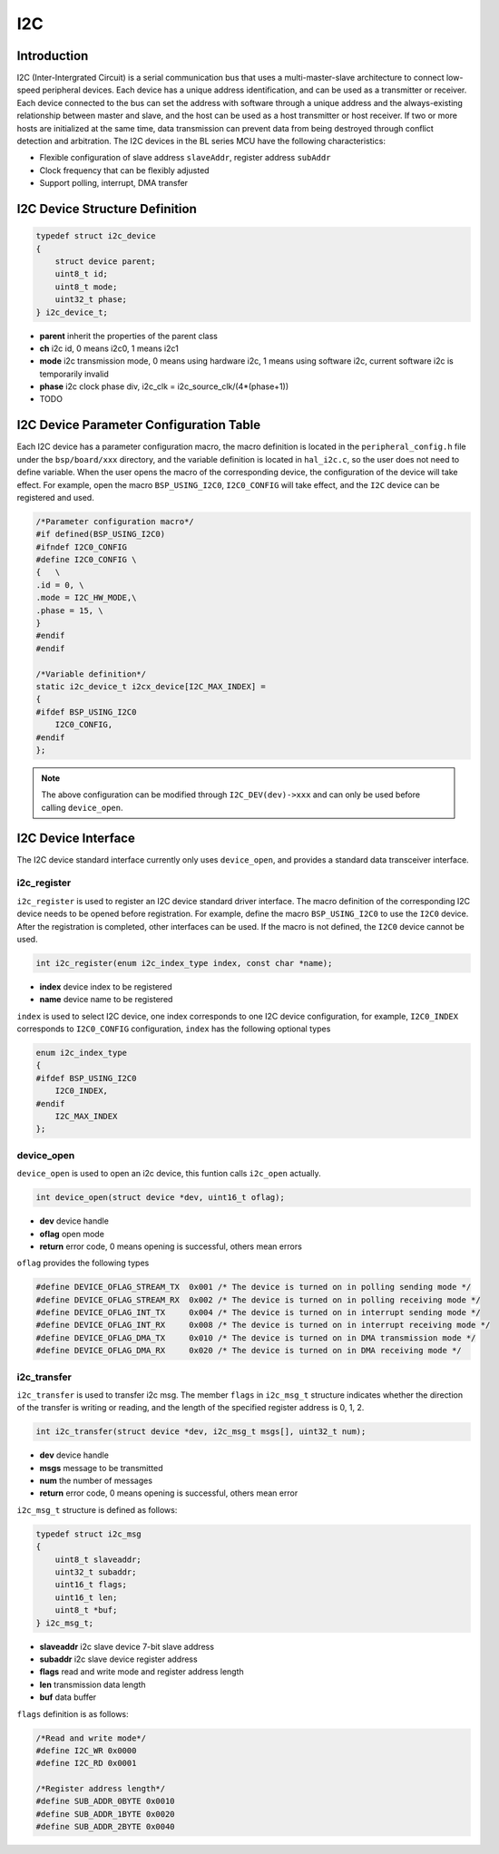 I2C
=========================

Introduction
------------------------

I2C (Inter-Intergrated Circuit) is a serial communication bus that uses a multi-master-slave architecture to connect low-speed peripheral devices. Each device has a unique address identification, and can be used as a transmitter or receiver. Each device connected to the bus can set the address with software through a unique address and the always-existing relationship between master and slave, and the host can be used as a host transmitter or host receiver. If two or more hosts are initialized at the same time, data transmission can prevent data from being destroyed through conflict detection and arbitration. The I2C devices in the BL series MCU have the following characteristics:

- Flexible configuration of slave address ``slaveAddr``, register address ``subAddr``
- Clock frequency that can be flexibly adjusted
- Support polling, interrupt, DMA transfer


I2C Device Structure Definition
----------------------------------

.. code-block:: C

    typedef struct i2c_device
    {
        struct device parent;
        uint8_t id;
        uint8_t mode;
        uint32_t phase;
    } i2c_device_t;

- **parent** inherit the properties of the parent class
- **ch** i2c id, 0 means i2c0, 1 means i2c1
- **mode** i2c transmission mode, 0 means using hardware i2c, 1 means using software i2c, current software i2c is temporarily invalid
- **phase** i2c clock phase div, i2c_clk = i2c_source_clk/(4*(phase+1))
- TODO

I2C Device Parameter Configuration Table
--------------------------------------------

Each I2C device has a parameter configuration macro, the macro definition is located in the ``peripheral_config.h`` file under the ``bsp/board/xxx`` directory, and the variable definition is located in ``hal_i2c.c``, so the user does not need to define variable. When the user opens the macro of the corresponding device, the configuration of the device will take effect. For example, open the macro ``BSP_USING_I2C0``, ``I2C0_CONFIG`` will take effect, and the ``I2C`` device can be registered and used.

.. code-block:: C

    /*Parameter configuration macro*/
    #if defined(BSP_USING_I2C0)
    #ifndef I2C0_CONFIG
    #define I2C0_CONFIG \
    {   \
    .id = 0, \
    .mode = I2C_HW_MODE,\
    .phase = 15, \
    }
    #endif
    #endif

    /*Variable definition*/
    static i2c_device_t i2cx_device[I2C_MAX_INDEX] =
    {
    #ifdef BSP_USING_I2C0
        I2C0_CONFIG,
    #endif
    };

.. note::
    The above configuration can be modified through ``I2C_DEV(dev)->xxx`` and can only be used before calling ``device_open``.

I2C Device Interface
------------------------

The I2C device standard interface currently only uses ``device_open``, and provides a standard data transceiver interface.

**i2c_register**
^^^^^^^^^^^^^^^^^^^^^^^^

``i2c_register`` is used to register an I2C device standard driver interface. The macro definition of the corresponding I2C device needs to be opened before registration. For example, define the macro ``BSP_USING_I2C0`` to use the ``I2C0`` device. After the registration is completed, other interfaces can be used. If the macro is not defined, the ``I2C0`` device cannot be used.

.. code-block:: C

    int i2c_register(enum i2c_index_type index, const char *name);

- **index** device index to be registered
- **name** device name to be registered

``index`` is used to select I2C device, one index corresponds to one I2C device configuration, for example, ``I2C0_INDEX`` corresponds to ``I2C0_CONFIG`` configuration, ``index`` has the following optional types

.. code-block:: C

    enum i2c_index_type
    {
    #ifdef BSP_USING_I2C0
        I2C0_INDEX,
    #endif
        I2C_MAX_INDEX
    };

**device_open**
^^^^^^^^^^^^^^^^

``device_open`` is used to open an i2c device, this funtion calls ``i2c_open`` actually.

.. code-block:: C

    int device_open(struct device *dev, uint16_t oflag);

- **dev** device handle
- **oflag** open mode
- **return** error code, 0 means opening is successful, others mean errors

``oflag`` provides the following types

.. code-block:: C

    #define DEVICE_OFLAG_STREAM_TX  0x001 /* The device is turned on in polling sending mode */
    #define DEVICE_OFLAG_STREAM_RX  0x002 /* The device is turned on in polling receiving mode */
    #define DEVICE_OFLAG_INT_TX     0x004 /* The device is turned on in interrupt sending mode */
    #define DEVICE_OFLAG_INT_RX     0x008 /* The device is turned on in interrupt receiving mode */
    #define DEVICE_OFLAG_DMA_TX     0x010 /* The device is turned on in DMA transmission mode */
    #define DEVICE_OFLAG_DMA_RX     0x020 /* The device is turned on in DMA receiving mode */

**i2c_transfer**
^^^^^^^^^^^^^^^^

``i2c_transfer`` is used to transfer i2c msg. The member ``flags`` in ``i2c_msg_t`` structure indicates whether the direction of the transfer is writing or reading, and the length of the specified register address is 0, 1, 2.

.. code-block:: C

    int i2c_transfer(struct device *dev, i2c_msg_t msgs[], uint32_t num);

- **dev** device handle
- **msgs** message to be transmitted
- **num** the number of messages
- **return** error code, 0 means opening is successful, others mean error

``i2c_msg_t`` structure is defined as follows:

.. code-block:: C

    typedef struct i2c_msg
    {
        uint8_t slaveaddr;
        uint32_t subaddr;
        uint16_t flags;
        uint16_t len;
        uint8_t *buf;
    } i2c_msg_t;

- **slaveaddr** i2c slave device 7-bit slave address
- **subaddr** i2c slave device register address
- **flags** read and write mode and register address length
- **len** transmission data length
- **buf** data buffer

``flags`` definition is as follows:

.. code-block:: C

    /*Read and write mode*/
    #define I2C_WR 0x0000
    #define I2C_RD 0x0001

    /*Register address length*/
    #define SUB_ADDR_0BYTE 0x0010
    #define SUB_ADDR_1BYTE 0x0020
    #define SUB_ADDR_2BYTE 0x0040
